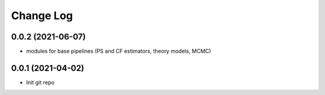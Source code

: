 .. _developer-changes:

Change Log
==========

0.0.2 (2021-06-07)
------------------

* modules for base pipelines (PS and CF estimators, theory models, MCMC)

0.0.1 (2021-04-02)
------------------

* Init git repo
